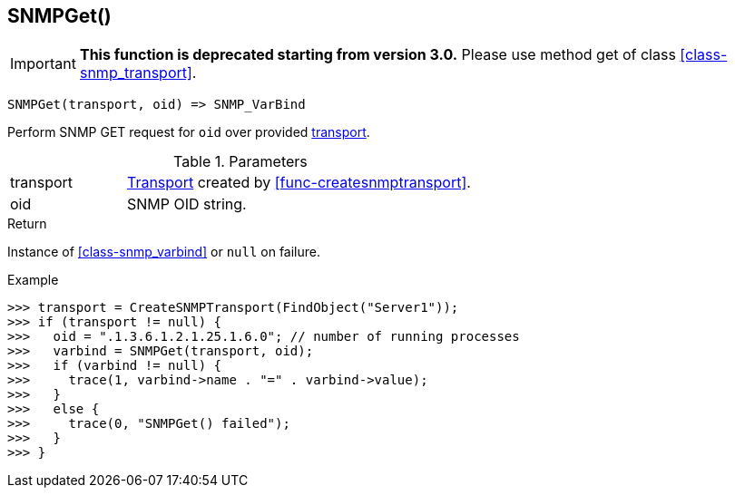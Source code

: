 [.nxsl-function]
[[func-snmpget]]
== SNMPGet()

****
[IMPORTANT]
====
*This function is deprecated starting from version 3.0.* 
Please use method get of class <<class-snmp_transport>>. 
====
****

[source,c]
----
SNMPGet(transport, oid) => SNMP_VarBind
----

Perform SNMP GET request for `oid` over provided <<class-snmp_transport,transport>>.

.Parameters
[cols="1,3" grid="none", frame="none"]
|===
|transport|<<class-snmp_transport,Transport>> created by <<func-createsnmptransport>>.
|oid|SNMP OID string.
|===

.Return

Instance of <<class-snmp_varbind>> or `null` on failure.

.Example
[.source]
....
>>> transport = CreateSNMPTransport(FindObject("Server1"));
>>> if (transport != null) {
>>>   oid = ".1.3.6.1.2.1.25.1.6.0"; // number of running processes
>>>   varbind = SNMPGet(transport, oid);
>>>   if (varbind != null) {
>>>     trace(1, varbind->name . "=" . varbind->value);
>>>   }
>>>   else {
>>>     trace(0, "SNMPGet() failed");
>>>   }
>>> }
....
